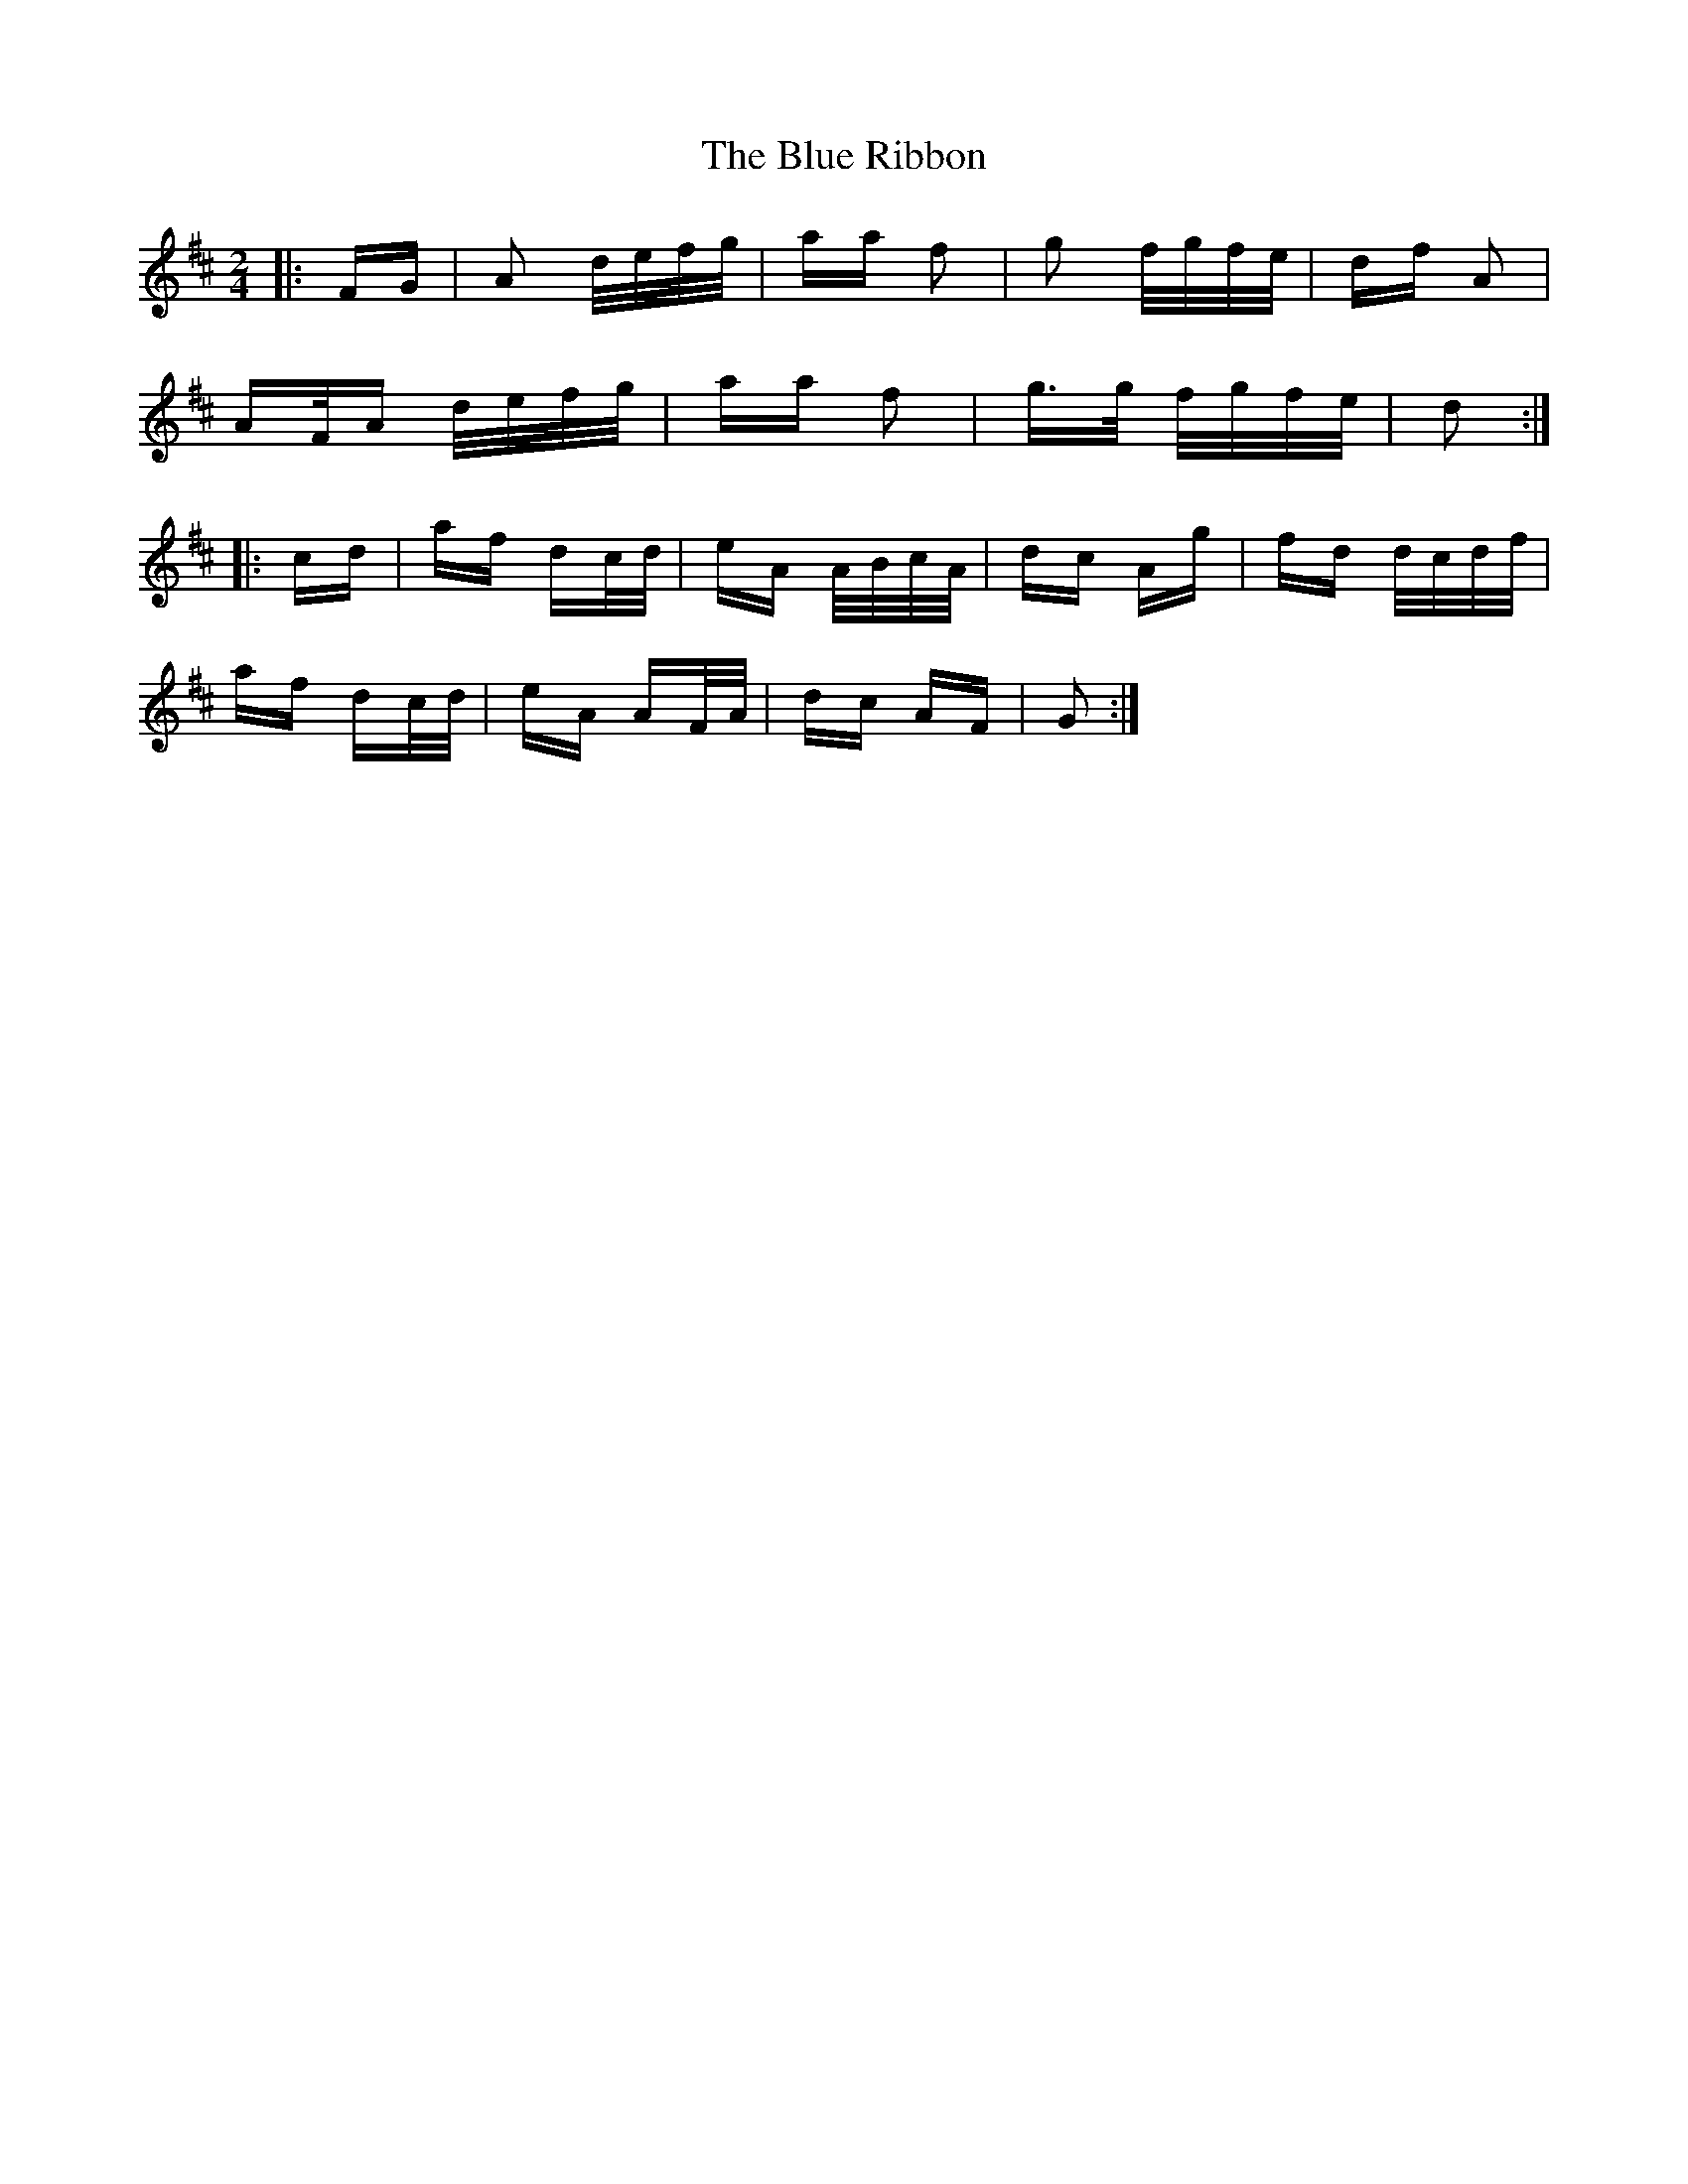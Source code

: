 X: 4181
T: Blue Ribbon, The
R: polka
M: 2/4
K: Dmajor
|:FG|A2 d/e/f/g/|aa f2|g2 f/g/f/e/|df A2|
AF/A d/e/f/g/|aa f2|g>g f/g/f/e/|d2:|
|:cd|af dc/d/|eA A/B/c/A/|dc Ag|fd d/c/d/f/|
af dc/d/|eA AF/A/|dc AF|G2:|

